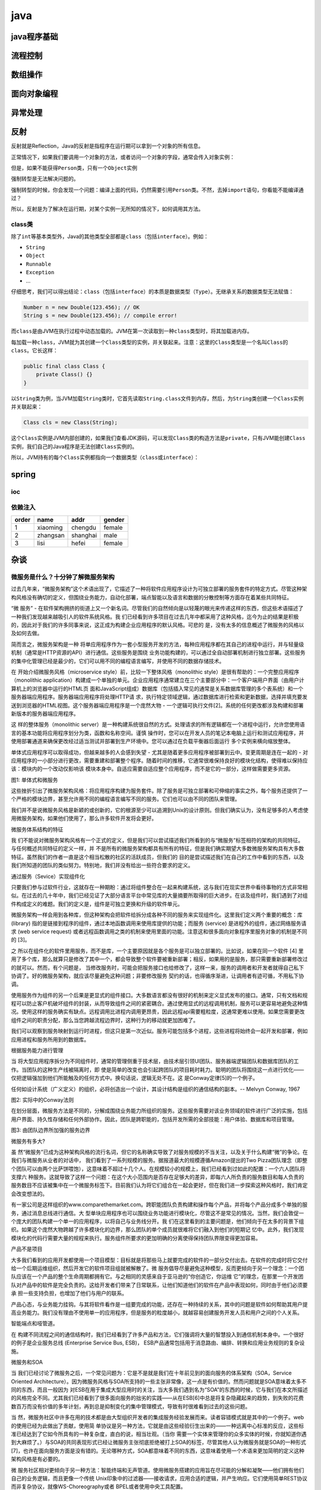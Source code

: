 java
====

java程序基础
------------

流程控制
--------

数组操作
--------

面向对象编程
------------

异常处理
--------

反射
----

反射就是Reflection，Java的反射是指程序在运行期可以拿到一个对象的所有信息。

正常情况下，如果我们要调用一个对象的方法，或者访问一个对象的字段，通常会传入对象实例：

但是，如果不能获得\ ``Person``\ 类，只有一个\ ``Object``\ 实例

强制转型是无法解决问题的。

强制转型的时候，你会发现一个问题：编译上面的代码，仍然需要引用\ ``Person``\ 类。不然，去掉\ ``import``\ 语句，你看能不能编译通过？

所以，反射是为了解决在运行期，对某个实例一无所知的情况下，如何调用其方法。

class类
~~~~~~~

除了\ ``int``\ 等基本类型外，Java的其他类型全部都是\ ``class``\ （包括\ ``interface``\ ）。例如：

-  ``String``

-  ``Object``

-  ``Runnable``

-  ``Exception``

-  ...

仔细思考，我们可以得出结论：\ ``class``\ （包括\ ``interface``\ ）的本质是数据类型（\ ``Type``\ ）。无继承关系的数据类型无法赋值：

.. code:: 

    Number n = new Double(123.456); // OK
    String s = new Double(123.456); // compile error!

而\ ``class``\ 是由JVM在执行过程中动态加载的。JVM在第一次读取到一种\ ``class``\ 类型时，将其加载进内存。

每加载一种\ ``class``\ ，JVM就为其创建一个\ ``Class``\ 类型的实例，并关联起来。注意：这里的\ ``Class``\ 类型是一个名叫\ ``Class``\ 的\ ``class``\ 。它长这样：

.. code:: 

    public final class Class {
        private Class() {}
    }

以\ ``String``\ 类为例，当JVM加载\ ``String``\ 类时，它首先读取\ ``String.class``\ 文件到内存，然后，为\ ``String``\ 类创建一个\ ``Class``\ 实例并关联起来：

.. code:: 

    Class cls = new Class(String);

这个\ ``Class``\ 实例是JVM内部创建的，如果我们查看JDK源码，可以发现\ ``Class``\ 类的构造方法是\ ``private``\ ，只有JVM能创建\ ``Class``\ 实例，我们自己的Java程序是无法创建\ ``Class``\ 实例的。

所以，JVM持有的每个\ ``Class``\ 实例都指向一个数据类型（\ ``class``\ 或\ ``interface``\ ）：

spring
------

ioc
~~~

依赖注入
~~~~~~~~

+---------+------------+------------+----------+
| order   | name       | addr       | gender   |
+=========+============+============+==========+
| 1       | xiaoming   | chengdu    | female   |
+---------+------------+------------+----------+
| 2       | zhangsan   | shanghai   | male     |
+---------+------------+------------+----------+
| 3       | lisi       | hefei      | female   |
+---------+------------+------------+----------+

杂谈
----

微服务是什么？十分钟了解微服务架构
~~~~~~~~~~~~~~~~~~~~~~~~~~~~~~~~~~

过去几年来，“微服务架构”这个术语出现了，它描述了一种将软件应用程序设计为可独立部署的服务套件的特定方式。尽管这种架构风格没有确切的定义，但围绕业务能力，自动化部署，端点智能以及语言和数据的分散控制等方面存在着某些共同特征。

“微 服务” -
在软件架构拥挤的街道上又一个新名词。尽管我们的自然倾向是以轻蔑的眼光来传递这样的东西，但这些术语描述了一种我们发现越来越吸引人的软件系统风格。我
们已经看到许多项目在过去几年中都采用了这种风格，迄今为止的结果是积极的，因此对于我们的许多同事来说，这正成为构建企业应用程序的默认风格。可悲的
是，没有太多的信息概述了微服务的风格以及如何去做。

简而言之，微服务架构是一种
将单应用程序作为一套小型服务开发的方法，每种应用程序都在其自己的进程中运行，并与轻量级机制（通常是HTTP资源的API）进行通信。这些服务是围绕
业务功能构建的，可以通过全自动部署机制进行独立部署。这些服务的集中化管理已经是最少的，它们可以用不同的编程语言编写，并使用不同的数据存储技术。

在 开始介绍微服务风格（microservice
style）前，比较一下整体风格（monolithic
style）是很有帮助的：一个完整应用程序（monolithic
application）构建成一个单独的单元。企业应用程序通常建立在三个主要部分中：一个客户端用户界面（由用户计算机上的浏览器中运行的HTML页
面和JavaScript组成）数据库（包括插入常见的通常是关系数据库管理的多个表系统）和一个服务器端应用程序。服务器端应用程序将处理HTTP请
求，执行特定领域逻辑，通过数据库进行检索和更新数据，选择并填充要发送到浏览器的HTML视图。这个服务器端应用程序是一个庞然大物
-
一个逻辑可执行文件[2]。系统的任何更改都涉及构建和部署新版本的服务器端应用程序。

这 样的整体服务（monolithic
server）是一种构建系统很自然的方式。处理请求的所有逻辑都在一个进程中运行，允许您使用语言的基本功能将应用程序划分为类，函数和名称空间。谨慎
操作时，您可以在开发人员的笔记本电脑上运行和测试应用程序，并使用部署通道来确保更改经过适当测试并部署到生产环境中。您可以通过在负载平衡器后面运行
多个实例来横向缩放整体。

单体式应用程序可以取得成功，但越来越多的人会感到失望 -
尤其是随着更多应用程序被部署到云中。变更周期是连在一起的 -
对应用程序的一小部分进行更改，需要重建和部署整个程序。随着时间的推移，它通常很难保持良好的模块化结构，使得难以保持应该：模块内的一个改动仅影响该
模块本身中。自适应需要自适应整个应用程序，而不是它的一部分，这样做需要更多资源。

图1: 单体式和微服务

这些挫折引出了微服务架构风格：将应用程序构建为服务套件。除了服务是可独立部署和可伸缩的事实之外，每个服务还提供了一个严格的模块边界，甚至允许用不同的编程语言编写不同的服务。它们也可以由不同的团队来管理。

我们并不是说微服务风格是新颖的或创新的，它的根源至少可以追溯到Unix的设计原则。但我们确实认为，没有足够多的人考虑使用微服务架构，如果他们使用了，那么许多软件开发将会更好。

微服务体系结构的特征

我
们不能说对微服务架构风格有一个正式的定义，但是我们可以尝试描述我们所看到的与“微服务”标签相符的架构的共同特征。与任何概述共同特征的定义一样，并
不是所有的微服务架构都具有所有的特征，但是我们确实期望大多数微服务架构具有大多数特征。虽然我们的作者一直是这个相当松散的社区的活跃成员，但我们的
目的是尝试描述我们在自己的工作中看到的东西，以及我们所知道的团队的类似努力。特别地，我们并没有给出一些符合要求的定义。

通过服务（Sevice）实现组件化

只要我们参与过软件行业，这就存在一种期盼：通过将组件整合在一起来构建系统，这与我们在现实世界中看待事物的方式非常相似。在过去的几十年中，我们已经见证了大部分语言平台中常见库的大量摘要所取得的巨大进步。在谈及组件时，我们遇到了对组件构成定义的难题。我们的定义是，组件是可独立更换和升级的软件单元。

微服务架构一样会用到各种库，但这种架构会把软件给拆分成各种不同的服务来实现组件化。这里我们定义两个重要的概念：库(library)
指的是链接到程序的组件，通过本地函数调用来使用库提供的功能；而服务
(service) 是进程外的组件，通过网络服务请求 (web service request)
或者远程函数调用之类的机制来使用里面的功能。注意这和很多面向对象程序里服务对象的机制是不同的
[3]。

之
所以在组件化的软件里用服务，而不是库，一个主要原因就是各个服务是可以独立部署的。比如说，如果在同一个软件
[4]
里用了多个库，那么就算只是修改了其中一个，都会导致整个软件要被重新部署；相反，如果用的是服务，那只需要重新部署修改过的就可以。然而，有个问题是，
当修改服务时，可能会把服务接口也给修改了，这样一来，服务的调用者和开发者就得自己私下协调了。好的微服务架构，就应该尽量避免这种问题；非要修改服务
契约的话，也得循序渐进，让调用者有迹可循，不用私下协调。

使用服务作为组件的另一个后果是更显式的组件接口。大多数语言都没有很好的机制来定义显式发布的接口。通常，只有文档和规程可以防止客户机破坏组件的封装，从而导致组件之间的紧密耦合。通过使用显式的远程调用机制，服务可以更容易地避免这种情况。使用这样的服务确实有缺点。远程调用比进程内调用更昂贵，因此远程api需要粗粒度，这通常更难以使用。如果您需要更改组件之间的职责分配，那么当您跨越流程边界时，这种行为的移动就更加困难了。

我们可以观察到服务映射到运行时进程，但这只是第一次近似。服务可能包括多个进程，这些进程将始终会一起开发和部署，例如应用进程和服务所用到的数据库。

根据服务能力进行管理

当
将大型应用程序拆分为不同组件时，通常的管理侧重于技术层，由技术层引领UI团队、服务器端逻辑团队和数据库团队的工作。当团队的这种生产线被隔离时，即
使是简单的改变也会引起跨团队的项目耗时耗力。聪明的团队将围绕这一点进行优化——仅把逻辑强加到他们所能触及的任何方式中。换句话说，逻辑无处不在。这
是Conway定律[5]的一个例子。

任何如设计系统（广义定义）的组织，必将创造出一个设计，其设计结构是组织的通信结构的副本。--
Melvyn Conway, 1967

图2: 实际中的Conway法则

在划分层面，微服务方法是不同的，分解成围绕业务能力所组织的服务。这些服务需要对该业务领域的软件进行广泛的实施，包括用户界面、持久性存储和任何外部协作。因此，团队是跨职能的，包括开发所需的全部技能：用户体验、数据库和项目管理。

图3: 由团队边界所加强的服务边界

微服务有多大?

虽
然“微服务”已成为这种架构风格的流行名词，但它的名称确实导致了对服务规模的不当关注，以及关于什么构建“微”的争论。在我们与微服务从业者的对话中，
我们看到了一系列规模的服务。据报道最大的规模遵循Amazon提出的Two
Pizza团队理念（即整个团队可以由两个比萨饼喂饱），这意味着不超过十几个人。在规模较小的规模上，我们已经看到过如此的配置：一个六人团队将支撑六
种服务。这就导致了这样一个问题：在这个大小范围内是否存在足够大的差异，即每六人所负责的服务数目和每人负责的服务数目不应该被集中在一个微服务标签下。目前我们认为将它们组合在一起会更好，但在我们进一步探索这种风格时，我们肯定会改变想法的。

有一家公司是这样组织的www.comparethemarket.com。跨职能团队负责构建和操作每个产品，并将每个产品分成多个单独的服务，通过消息总线进行通信。大
型单块应用程序也可以围绕业务功能进行模块化，尽管这不是常见的情况。当然，我们会敦促一个庞大的团队构建一个单一的应用程序，以将自己与业务线分开。我
们在这里看到的主要问题是，他们倾向于在太多的背景下组织。如果这个庞然大物跨越了许多模块化的边界，那么团队的单个成员就很难将它们融入到他们的短期记
忆中。此外，我们发现模块化的代码行需要大量的规程来执行。服务组件所要求的更加明确的分离使得保持团队界限变得更加容易。

产品不是项目

大多我们看到的应用开发都使用一个项目模型：目标就是将那些马上就要完成的软件的一部分交付出去。在软件的完成时将它交付给一个后期运维组织，然后开发它的软件项目组就被解散了。微
服务倡导尽量避免这种模型，反而更倾向于另一个理念：一个团队应该在一个产品的整个生命周期都拥有它。与之相同的灵感来自于亚马逊的“你创造它，你运维
它”的理念，在那里一个开发团队对产品中的软件是完全负责的。这给开发者们带来了日常联系，让他们知道他们的软件在产品中表现如何，同时由于他们必须要承
担一些支持负担，也增加了他们与用户的联系。

产品心态，与业务能力挂钩。与其将软件看作是一组要完成的功能，还存在一种持续的关系，其中的问题是软件如何帮助其用户提高业务能力。我们没有理由不使用单一的应用程序，但是服务的粒度越小，就越容易创建服务开发人员和用户之间的个人关系。

智能端点和哑管道。

在
构建不同流程之间的通信结构时，我们已经看到了许多产品和方法，它们强调将大量的智慧投入到通信机制本身中。一个很好的例子是企业服务总线
(Enterprise Service Bus, ESB)，
ESB产品通常包括用于消息路由、编排、转换和应用业务规则的复杂设施。

微服务和SOA

当
我们已经讨论了微服务之后，一个常见问题为：它是不是就是我们在十年前见到的面向服务的体系架构（SOA，Service
Oriented
Architecture）。因为微服务风格与SOA所支持的一些主张非常像，这一点是有价值的。然而问题就是SOA意味着太多不同的东西，而且一般因为
对ESB在用于集成大型应用时的关注，当大多我们遇到名为“SOA”的东西的时候，它与我们在本文所描述的风格完全不同。尤其我们已经看到了很多面向服务的拙劣的实践——从在ESB[6]中总是将复杂隐藏起来的趋势，到失败的花费数百万而没有价值的多年计划，再到总是抑制变化的集中管理模式，导致有时很难看到过去的这些问题。

当
然，微服务社区中许多在用的技术都是由大型组织开发者的集成服务经验发展而来。读者容错模式就是其中的一个例子。web的使用已经为此做出了贡献，使用简
单协议是另一种方法，它就是由这些经验衍生出来的——一种远离中心标准的反应，这些标准已经达到了它如今所具有的一种复杂度，直白的说，相当壮观。（当你
需要一个实体来管理你的众多实体的时候，你就知道你遇到大麻烦了。）与SOA的共同表现形式已经让微服务主张彻底拒绝被打上SOA的标签，尽管其他人认为微服务就是SOA的一种形式[7]，也许在面向服务方面是没有错的。无论哪种方式，SOA都意味着不同的东西，这意味着使用一个术语来更加简明的定义这种架构风格是有必要的。

微
服务社区相对更倾向于另一种方法：智能终端和无声管道。使用微服务搭建的应用旨在尽可能的分解和凝聚——他们拥有他们自己的业务逻辑，而且更像一个传统
Unix印象中的过滤器——接收请求，应用合适的逻辑，并产生响应。它们使用简单REST协议而非复杂协议，就像WS-Choreography或者
BPEL或者使用中央工具配置。

这两种协议使用的比较多的是使用源API和轻量级消息的HTTP请求-响应[8]。第一个最好的表达是

属于web，而不落后于web --Ian Robinson

微服务团队使用万维网(以及很大程度上，Unix)构建的原则和协议。开发者或操作人员可以通过较少的努力来缓存经常使用的资源。

第二种常用方法是通过轻量级总线传递消息。选择的基础设施素来愚蠢（愚蠢是因为仅作为消息路由器）——像RabbitMQ或ZeroMQ一样不仅仅是提供可靠的异步架构来简单实现——智能仍然存在于生产和消费信息的终点上；在服务中。

在整体结构中，正在执行中的组件通过方法调用或函数调用进行通信。将一个巨大的框架改成一个微服务框架时遇到的最大的问题在于改变通信方式。从内存的方法调用到RPC的简单转换会使通信性能变差。相反，你需要用粗粒度方法来替换细粒度的通信。

分散治理

集中化治理的后果之一是在单一技术平台上进行标准化的趋势。经验表明，这种方法是压缩的——不是每个问题都是钉子，不是每个解决方案都是锤子。我们更喜欢使用合适的工具来做这个工作，而单一的应用程序可以在一定程度上利用不同的语言，这并不常见。将monolith的组件拆分为服务，我们在构建它们的时候有一个选择。要使用节点。js到standup一个简单的报告页面?就去做吧。一个特别接近实时的组件的c++
?很好。您想要换一种不同的数据库风格，以便更好地适应一个组件的读取行为?我们有技术来重建他。

当然，仅仅因为你可以做点什么，并不意味着你应该这样做 -
但是用这种方式划分你的系统意味着你有可选项。构
建微服务的团队也更喜欢采用不同的标准方法。相对于使用一套写在纸上定义好的标准，他们更偏向于这种想法：生产有用的工具，而其他开发人员可以用此工具来
解决他们所面临的类似问题。这些工具通常是从实施中获得的，并在更广泛的群体中共享，有时但不完全使用内部开源模型。既然git和github已经成为了
可选的事实上的版本控制系统，开源实践正变得越来越普遍。

Netflix组织就是 遵循这一理念的一个很好的例子。
贡献出不仅实用，更重要的是经过实践检验的代码来作为库，来激励其他开发者以类似的方式解决类似的问题。如果需要，还留以余地去选择应用不同的方法。
共享库倾向于关注常见的问题，包括数据存储，进程间通信以及我们将进一步讨论的架构自动化。

对
于微服务社区来说，虚耗并不是特别受人关注。但这并不意味着社区不重视服务契约。恰恰相反，往往有更多的人在关注。只不过他们在寻求不同的方式来管理这些
契约。例如Tolerant Reader(容错读取)和Consumer-Driven
Contracts（消费驱动契约）模式就通常应用于微服务。这些都会帮助服务契约去独立演进。应用消费驱动契约作为你构建的一部分会提升信心，并对你的
服务是否正常运行提供快速反馈。事实上据我们所知，澳大利亚的一支团队正在推动以消费驱动契约为导向来搭建新服务。他们使用简单的能够允许他们自己定义服
务契约的工具。在新服务代码被创建之前，这就变成了自动构建的一部分。这样构建出来的服务恰好满足了契约
–
这是一种在创建新软件时避免“YAGNI”[9]难题的很得当方法。这些围绕着它们发展而来的技术和工具会通过减少服务之间的时间耦合，以此来限制对中央
契约管理的需要。

多语言，多选项

JVM
作为平台的发展仅仅是一个最新的在通用平台上实现多语言的例子。数十年来，为了利用更高层次抽象的优势，更高级的语言已经被普遍采用。正如在更底层的水平
上，降低到硬件层面去编写性能敏感的代码一样。然而，许多大型系统并不需要这个层面的性能优化，也不需要DSL和更高层面的抽象（这让我们感到非常沮
丧）。相反，大型系统通常是单一语言，并且倾向于限制使用的技术数量[10]。

也
许去中心化管理的最高境界就是被Amazon普及推广的构建/运行精神。团队的职责是构建软件的各个方面，包括7\*24全天候运维。虽然这种水平的责任要
求转变绝对不是规范，但我们看到越来越多的公司将责任交给开发团队。
Netflix是另一家采用这种风格的组织[11]。每天凌晨3点被传呼机吵醒无疑是一种强大的动力，逼迫你在编写代码时更加注重代码质量。这些创意点都
与传统的集中化管理模式渐行渐远。

去中心化的数据管理

数
据管理的去中心化有许多不同的方式。在最抽象的层次上，这意味着世界的概念模型将在系统之间有所不同。在跨大型企业集成时，这是一个常见问题，客户的销售
视图与支持视图不同。在销售视图中，一些被称为客户的东西可能根本不会出现在支持视图中。那些有可能具有不同属性和(更糟糕)的共同属性，其语义略有不
同。

经过战斗考验和执行的标准

微服务团队倾向于避开企业架构组所制定的严格执行标准，但他们乐于使用，甚至推广使用开放标准，如
HTTP、ATOM 和其他微格式，这是一个两分法。

The key difference is how the standards are developed and how they are
enforced. Standards managed by groups such as the IETF only
becomestandards when there are several live implementations of them in
the wider world and which often grow from successful open-source
projects.

These standards are a world apart from many in a corporate world, which
are often developed by groups that have little recent programming
experience or overly influenced by vendors.

This issue is common between applications, but can also occur
withinapplications, particular when that application is divided into
separate components. A useful way of thinking about this is the
Domain-Driven Design notion of Bounded Context. DDD divides a complex
domain up into multiple bounded contexts and maps out the relationships
between them. This process is useful for both monolithic and
microservice architectures, but there is a natural correlation between
service and context boundaries that helps clarify, and as we describe in
the section on business capabilities, reinforce the separations.

除了关于概念模型的去中心
化决策之外，微服务还分散了数据存储的决策。尽管单体式应用程序在存储持久性数据时更偏向单一的逻辑数据库，但企业通常更倾向于在各种应用程序中使用单一
数据库 ——
这些决策中的很多都是由供应商的与许可授权相关的商业模式进行驱动的。微服务更偏向于让每个服务管理自己的数据库，或是相同数据库技术的不同实例，或是完
全不同的数据库系统 —— 一种叫做 Polyglot Persistence
的方法。你可以在单体应用中使用 polyglot
persistence，但在微服务中它使用得更频繁。

在微服务中对数据责任去中心化对于管理更新有一定影响。处理更新的通用方法是在更新多个资源时使用事务来保证一致性。这种方法经常在单体式应用中使用。

使用像这样的事务有助于保持一致性，但是会增加显着的时间耦合，这是在多个服务中都有问题的。分布式事务非常难以实现，因此微服务架构强调服务之间的无事务性协调，并明确认识到：一致性可能只是最终的一致性，而问题则通过补充操作来处理。选择以这种方式来管理不一致性对于许多开发团队来说是一个新的挑战，但它往往符合业务惯例。通常业务容忍一定程度的不一致性，以便快速响应需求，同时采取某种逆过程来处理错误。只要修正错误的成本低于业务失败所带来的损失，这种折中是值得的。

基础设施自动化

基础设施自动化技术在过去几年中发生了巨大变化 -
特别是云和AWS的发展降低了构建、部署和运行微服务的操作复杂性。由微服务构建的许多产品或系统都是由具有持续交付及其先驱（持续集成）方面有丰富经验的团队所构建的。以这种方式构建软件的团队广泛使用基础设施自动化技术。这在下面所展示的构建管道中进行了说明。

图5: 基本构建管道

鉴于这不是一篇关于持续交付的文章，我们将仅在此提请注意几个关键功能。我们希望尽可能多的信心使我们的软件能够工作，所以我们进行了大量的自动化测试。推动可工作的软件“上”流水线意味着我们可以自动部署到每个新环境中。

轻松做正确的事情

我
们发现由持续交付和部署而导致自动化程度提高的一个副作用是创建有用的工具来帮助开发人员和操作人员。用于创建工件、管理代码库、创建简单服务或添加标准
监测和日志记录的工具现在很常见。网络上最好的例子可能是Netflix的Netflix开源工具系列，但也有其他的包括我们广泛使用的
Dropwizard。

一个单体式应用程序将通过这些环境非常愉快地构建、测试、
推动。事实证明，一旦你对单体式应用的生产路径做了投入，那么部署更多的应用程序似乎不再那么可怕。请记住，CD
的目标之一就是让部署变得枯燥，所以无论它是一个还是多个应用程序，只要它仍然枯燥，那就是并不重要的[12]。

我们看到团队频繁使用的基础设施自动化的另一个领域是管理生产环境中的微服务。与我们之前的断言相反，只要部署是很枯燥的，单体式和微服务之间没有太大的区别，每个部门的运营环境可能会有惊人的不同。

图 6：模块部分通常有区别

为失败而设计

使
用服务作为组件的结果是，应用程序需要被设计，以便它们能够容忍服务的失败。任何服务调用都可能由于供应商的无法使用而失败，必须尽可能为客户优雅地响
应。与单块设计相比，这是一个缺点，因为它引入了额外的复杂性来处理它。其结果是，微服务团队不断地反思服务失败如何影响用户体验。Netflix的
Simian
Army在工作日中引入了服务的失败，甚至是数据中心，以测试应用程序的弹性和监控。

断路器及生存环境预备码

断路器在 释放(Release
It!，备注书名）一书中与其他如Bulkhead和Timeout等模式一起用于构建通讯软件是至关重要。这点Netflix博客
文章做了大量的解释。

这种在生产中的自动化测试将足以让大多数运营团队不寒而栗。这并不是说单一架构不具备复杂的监控设置——
只是经验中并不常见。

由
于服务可能随时发生故障，因此能够快速检测故障并在可能的情况下自动恢复服务很重要。
微服务应用程序非常重视应用程序的实时监控，检查架构元素（数据库每秒获得多少请求）和业务相关指标（例如每分钟收到多少订单）。
语义监控可以提供一个预警系统，从而引导开发团队进行跟踪和调查。

这对微服务架构尤其重要，因为微服务对编排和事件协作的偏好会导致出现紧急行为。
尽管许多权威人士称赞偶然事件出现的价值，但事实是，紧急行为有时可能是一件坏事。
监控对迅速发现不良紧急行为至关重要，只有发现才可能进行修复。

同步调用是有害的

每
当您在服务之间有多个同步调用时，您就会遇到停机的乘法效应。简单地说，就是当您系统停机时间成为单个组件的停机时间时。您面临一个选择，使您的调用变成
异步或管理停机时间。在www.guardian.co.uk上，他们已经在新平台上实现了一个简单的规则——每个用户在Netflix上的一个同步呼
叫，他们的平台重新设计的API已经在API结构中建立了异步性。我们可以构建一个像微服务一样透明的单体——事实上，它们应该是这样的。不同之处在于，您绝对需要知道在不同进程中运行的服务何时断开。在同一过程中使用库，这种透明性就不太可能有用了。

微服务团队希望看到针对每个服务的精密的监控和日志记录设置，例如面板显示增加/停止状态以及各种与运营和业务相关的指标。有关线路断路器的状态、当前吞吐量和延迟的详细信息是我们经常遇到的其他示例。

Evolutionary Design 演进式设计

微服务从业者通常拥有进化设计背景，并将服务分解视为下一步的工具，以使应用程序开发人员能够控制其应用程序中的更改，并且不会降低变更速度。变更控制并不一定意味着变更减少
- 通过正确的态度和工具，你可以对软件进行频繁、快速且控制良好的变更。

无 论您何时试图将软件系统分解为组件，您都面临着如何分割这些组件的决定 -
我们决定切割应用程序的原则是什么？组件的关键属性是独立替换和可升级性的概念[13]
-
这意味着我们可以寻找重写组件而不影响其协作者的点。事实上许多微服务群都明确预计许多服务将被废弃，而不是长远发展。

卫
报网站就是一个很好的例子，它是作为一个整体设计和构建的应用程序，但它一直在微服务方面发展。网站的核心仍然是个庞然大物，但他们更喜欢通过构建使用庞
然大物的 API
的微服务来添加新功能。这种方法对于固有临时性的功能特别有用，例如，专门处理体育赛事的页面。使用快速开发语言可以将网站的这一部分快速组合起来，并在
活动结束后将其移除。我们在一家金融机构看到了类似的方法，即在市场中存在机会的时候添加新服务并在几个月甚至几周后丢弃它们。

强调可替换性是模块化设计中的一般原则的特别情况，其原则是为了在整个模式变化中驱动模块化
[14]。你可以在相同模块并且相同时间内做修改。系统修改的那部分应很少出现在不同且相互依赖的服务中。如总是两个服务一并修改，那说明你需要要合并服务了。

将
组件并于服务使得发布计划具有更大的颗粒度。单一服务下，任何修改都需重新发布整个应用，而微服务架构的情况下，只需要重新发布修改的服务，所以微服务能
简化并加快发布流程。但缺点是需要担心修改某个服务使得其消费者中断。传统整合的方案是尽量使用版本来解决这个问题，但微服务偏好使用只是将版本作为下
策。将服务设计得尽可能适应修改，也可以避免许多版本。

微服务未来？

我们写这篇文章的主要目的是解释微服务的主要思想和原则。通过花这么多时间，我们清楚的认为，微服务架构风格是一个重要的思想——一个为企业应用认真思考的思想。我们最近使用这个风格构建了几个系统，并认识了其他一些使用和支持这种风格的人。

我
们知道有人在某种程度上开创了这种架构风格，包括亚马逊、Netflix、卫报、英国政府数字服务、realestate.com.au、
Forwardh和comparethemarket.com。2013年的巡回会议上充斥着公司的例子，这些公司正在转向微服务类型——包括
Travis
CI。此外，有很多组织长期以来一直在做我们所说的微服务，但没有使用这个名字。（通常标记为SOA——尽管如此，SOA有许多矛盾的形式。[15]）

尽管有这些积极的体验，但我们并不认为我们可以确信微服务是软件架构的未来方向。虽然迄今为止，相对于单体式应用程序，我们的体验是积极的，但我们意识到一个事实：要做出充分的判断所过去的时间并不是很充足。

我们的同事Sam
Newman在2014年的大部分时间里写了一本关于构建微服务并记录我们体验的书。如果你想深入探讨这个话题，这应该是你的下一个目标。

通
常你做的架构决策只会在几年之后才真正显现出效果。我们看到过一个项目，项目拥有一个好的团队，并强烈渴望模块化，但构建出来的巨大架构，在这些年已经衰
败了。一些人相信微服务不会出现这种衰败现象，因为服务界限是明确的并且很难修复。然而，直到我们看到了足够多足够老的系统，我们仍无法正确的评价微服务
框架怎样算成熟。

有人期望微服务的成熟度不佳是有原因的。在组件化的任何努力中，
成功需要依赖软件如何很好的适应组件。很难确切的指出组件的边界在哪。进化设计意识到获取正确的边界是困难的，因此能轻易的重构他们是重要的。但是，当你
的组件通过远程通信来服务时，重构起来比在进程中的库更困难。通过服务边界移动代码是困难的，参与者之间需要协调每一个接口变化，需要添加向后兼容层，并
且测试会变得更加复杂。

如果组件不能干净编排那将引起其他问题，这时你所做的所有事情就是转移复杂度，将组件内部的连接转移到组件之间。这不仅仅是移动复杂度，转移的地方将更不清晰，且更难控制。当你查看一个简单的小组件内部时，你会很容易想到事情是好的，而忽略了服务之间的混乱连接。最
后，还有团队技能的因素。新技术往往会被更熟练的团队所采用。但是对于一个更熟练的团队来说，一种更有效的技术不一定对那些不太熟练的团队起作用。我们已
看到很多不太熟练的团队构建混乱的单一架构的案例，但是，当这种情况发生在微服务中时，需要时间来看看会发生什么。糟糕的团队总会创建一个差劲的系统——
但很难判断微服务是否能减少了这种情况下的混乱或是否能使情况变得更糟。

我们听到的一个合理的论点是你不应该从微服务架构开始，而应从单一（庞大）的项目开始，一旦这一项目遇到问题，就拆分模块，划分不同的微服务。（虽然这个建议并不理想，因为一个好的进程接口通常不是一个好的服务接口。）所以我谨慎乐观地写下了这篇文章。到目前为止，我们已看到足够多文章认为微服务是一条值得走的路。我不能确定最终如何，但这是软件开发的一个挑战——只能根据你目前必须掌握的不完美的信息做出决定。
